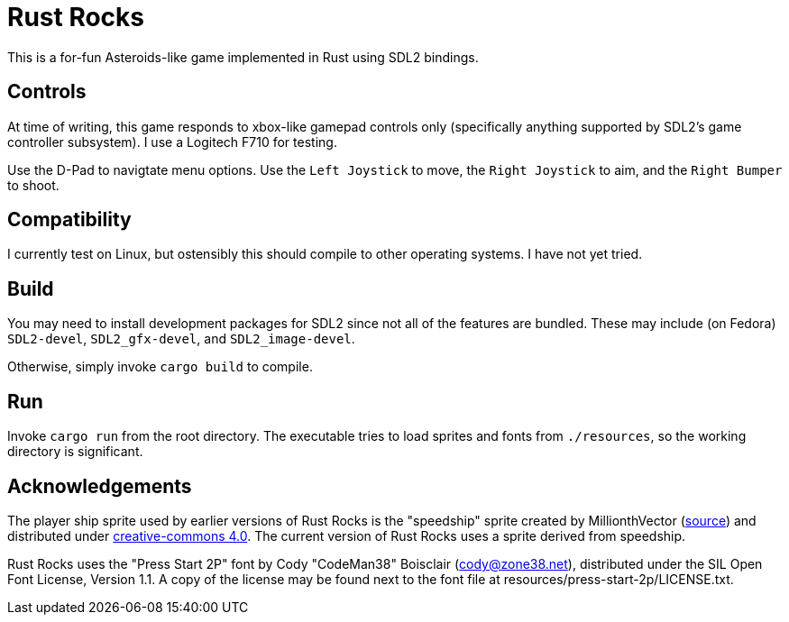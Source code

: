 = Rust Rocks

This is a for-fun Asteroids-like game implemented in Rust using SDL2 bindings.

== Controls

At time of writing, this game responds to xbox-like gamepad controls only (specifically anything supported by SDL2's game controller subsystem). I use a Logitech F710 for testing.

Use the D-Pad to navigtate menu options. Use the `Left Joystick` to move, the `Right Joystick` to aim, and the `Right Bumper` to shoot.

== Compatibility

I currently test on Linux, but ostensibly this should compile to other operating systems. I have not yet tried.

== Build

You may need to install development packages for SDL2 since not all of the features are bundled. These may include (on Fedora) `SDL2-devel`, `SDL2_gfx-devel`, and `SDL2_image-devel`.

Otherwise, simply invoke `cargo build` to compile.

== Run

Invoke `cargo run` from the root directory. The executable tries to load sprites and fonts from `./resources`, so the working directory is significant.

== Acknowledgements

The player ship sprite used by earlier versions of Rust Rocks is the "speedship" sprite created by MillionthVector (https://millionthvector.blogspot.com/p/free-sprites.html[source]) and distributed under https://creativecommons.org/licenses/by/4.0/[creative-commons 4.0]. The current version of Rust Rocks uses a sprite derived from speedship.

Rust Rocks uses the "Press Start 2P" font by Cody "CodeMan38" Boisclair (cody@zone38.net), distributed under the SIL Open Font License, Version 1.1. A copy of the license may be found next to the font file at resources/press-start-2p/LICENSE.txt.

